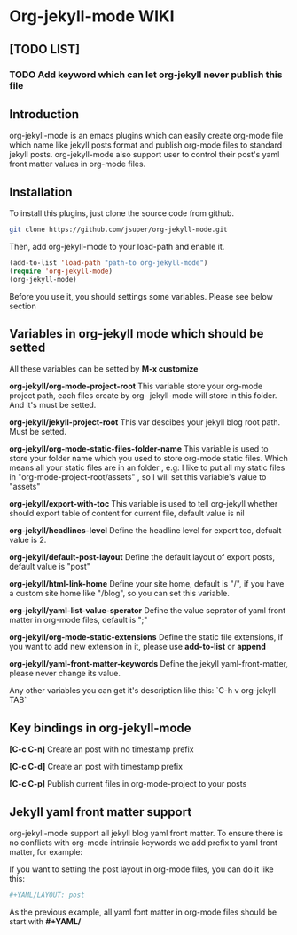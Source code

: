 * Org-jekyll-mode WIKI
** [TODO LIST]
*** TODO Add keyword which can let org-jekyll never publish this file

** Introduction
org-jekyll-mode is an emacs plugins which can easily create org-mode
file which name like jekyll posts format and publish org-mode files to
standard jekyll  posts. org-jekyll-mode also support user to control
their post's yaml front matter values in org-mode files. 

** Installation
To install this plugins, just clone the source code from github. 

#+BEGIN_SRC sh
git clone https://github.com/jsuper/org-jekyll-mode.git   
#+END_SRC

Then, add org-jekyll-mode to your load-path and enable it.


#+BEGIN_SRC lisp
(add-to-list 'load-path "path-to org-jekyll-mode")   
(require 'org-jekyll-mode)
(org-jekyll-mode)
#+END_SRC

Before you use it, you should settings some variables. Please see below 
section

** Variables in org-jekyll mode which should be setted
All these variables can be setted by *M-x customize*

*org-jekyll/org-mode-project-root*
This variable store your org-mode project path, each files create by org-
jekyll-mode will store in this folder. And it's must be setted.

*org-jekyll/jekyll-project-root*
This var descibes your jekyll blog root path. Must be setted.

*org-jekyll/org-mode-static-files-folder-name*
This variable is used to store your folder name which you used to store
org-mode static files. Which means all your static files are in an folder
, e.g: I like to put all my static files in "org-mode-project-root/assets"
, so I will set this variable's value to "assets"

*org-jekyll/export-with-toc*
This variable is used to tell org-jekyll whether should export table of 
content for current file, default value is nil

*org-jekyll/headlines-level*
Define the headline level for export toc, defualt value is 2.

*org-jekyll/default-post-layout*
Define the default layout of export posts, default value is "post"

*org-jekyll/html-link-home*
Define your site home, default is "/", if you have a custom site home like
"/blog", so you can set this variable.

*org-jekyll/yaml-list-value-sperator*
Define the value seprator of yaml front matter in org-mode files, default
is ";"

*org-jekyll/org-mode-static-extensions*
Define the static file extensions, if you want to add new extension in it,
please use *add-to-list* or *append*

*org-jekyll/yaml-front-matter-keywords*
Define the jekyll yaml-front-matter, please never change its value.

Any other variables you can get it's description like this:
`C-h v org-jekyll TAB`

** Key bindings in org-jekyll-mode

*[C-c C-n]* Create an post with no timestamp prefix  

*[C-c C-d]* Create an post with timestamp prefix  

*[C-c C-p]* Publish current files in org-mode-project to your posts

** Jekyll yaml front matter support
org-jekyll-mode support all jekyll blog yaml front matter. To ensure
there is no conflicts with org-mode intrinsic keywords we add prefix
to yaml front  matter, for example:  

If you want to setting the post layout in org-mode files, you can do it like this:
#+BEGIN_SRC sh
#+YAML/LAYOUT: post
#+END_SRC
As the previous example, all yaml font matter in org-mode files should
be start with *#+YAML/*



